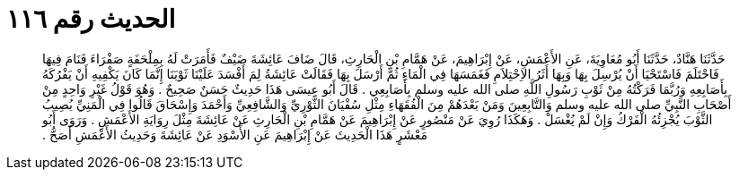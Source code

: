 
= الحديث رقم ١١٦

[quote.hadith]
حَدَّثَنَا هَنَّادٌ، حَدَّثَنَا أَبُو مُعَاوِيَةَ، عَنِ الأَعْمَشِ، عَنْ إِبْرَاهِيمَ، عَنْ هَمَّامِ بْنِ الْحَارِثِ، قَالَ ضَافَ عَائِشَةَ ضَيْفٌ فَأَمَرَتْ لَهُ بِمِلْحَفَةٍ صَفْرَاءَ فَنَامَ فِيهَا فَاحْتَلَمَ فَاسْتَحْيَا أَنْ يُرْسِلَ بِهَا وَبِهَا أَثَرُ الاِحْتِلاَمِ فَغَمَسَهَا فِي الْمَاءِ ثُمَّ أَرْسَلَ بِهَا فَقَالَتْ عَائِشَةُ لِمَ أَفْسَدَ عَلَيْنَا ثَوْبَنَا إِنَّمَا كَانَ يَكْفِيهِ أَنْ يَفْرُكَهُ بِأَصَابِعِهِ وَرُبَّمَا فَرَكْتُهُ مِنْ ثَوْبِ رَسُولِ اللَّهِ صلى الله عليه وسلم بِأَصَابِعِي ‏.‏ قَالَ أَبُو عِيسَى هَذَا حَدِيثٌ حَسَنٌ صَحِيحٌ ‏.‏ وَهُوَ قَوْلُ غَيْرِ وَاحِدٍ مِنْ أَصْحَابِ النَّبِيِّ صلى الله عليه وسلم وَالتَّابِعِينَ وَمَنْ بَعْدَهُمْ مِنَ الْفُقَهَاءِ مِثْلِ سُفْيَانَ الثَّوْرِيِّ وَالشَّافِعِيِّ وَأَحْمَدَ وَإِسْحَاقَ قَالُوا فِي الْمَنِيِّ يُصِيبُ الثَّوْبَ يُجْزِئُهُ الْفَرْكُ وَإِنْ لَمْ يُغْسَلْ ‏.‏ وَهَكَذَا رُوِيَ عَنْ مَنْصُورٍ عَنْ إِبْرَاهِيمَ عَنْ هَمَّامِ بْنِ الْحَارِثِ عَنْ عَائِشَةَ مِثْلَ رِوَايَةِ الأَعْمَشِ ‏.‏ وَرَوَى أَبُو مَعْشَرٍ هَذَا الْحَدِيثَ عَنْ إِبْرَاهِيمَ عَنِ الأَسْوَدِ عَنْ عَائِشَةَ وَحَدِيثُ الأَعْمَشِ أَصَحُّ ‏.‏